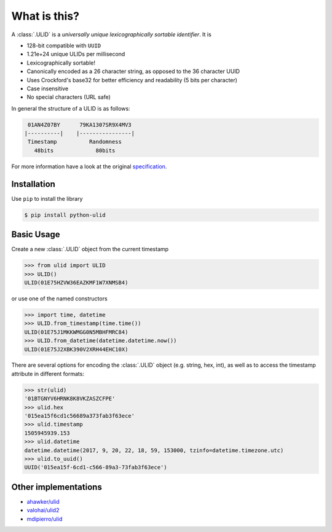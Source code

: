 .. raw:: html

   <p align="center">
      <a href=""https://python-ulid.readthedocs.io>
         <img src="./logo.png" width="360" alt="ulid" />
      </a>
      <br />
      <br />
   </p>
   <p align="center">
      <a href="https://pypi.python.org/pypi/python-ulid">
         <img src="https://img.shields.io/pypi/v/python-ulid.svg?style=flat-square" />
      </a>
      <a href="https://img.shields.io/codecov/c/github/mdomke/python-ulid.svg?style=flat-square">
         <img src="https://codecov.io/gh/mdomke/python-ulid" />
      </a>
      <a href="https://img.shields.io/github/workflow/status/mdomke/python-ulid/lint-and-test?style=flat-square">
         <img src="https://github.com/mdomke/python-ulid/actions?query=workflow%3Alint-and-test" />
      </a>
      <a href="https://readthedocs.org/projects/python-ulid/badge/?version=latest&style=flat-square">
         <img src="https://python-ulid.readthedocs.io" />
      </a>
      <a href="https://img.shields.io/badge/code%20style-black-000000.svg?style=flat-square">
         <img src="https://black.readthedocs.io/en/stable/index.html" />
      </a>
   </p>


What is this?
=============

.. teaser-begin

A :class:`.ULID` is a *universally unique lexicographically sortable identifier*. It is

* 128-bit compatible with ``UUID``
* 1.21e+24 unique ULIDs per millisecond
* Lexicographically sortable!
* Canonically encoded as a 26 character string, as opposed to the 36 character UUID
* Uses Crockford's base32 for better efficiency and readability (5 bits per character)
* Case insensitive
* No special characters (URL safe)

In general the structure of a ULID is as follows:

.. code-block:: text

   01AN4Z07BY      79KA1307SR9X4MV3
  |----------|    |----------------|
   Timestamp          Randomness
     48bits             80bits


For more information have a look at the original
`specification <https://github.com/alizain/ulid#specification>`_.

.. teaser-end

.. installation-begin

Installation
------------

Use ``pip`` to install the library

.. code-block:: bash

  $ pip install python-ulid

.. installation-end

.. usage-begin

Basic Usage
-----------

Create a new :class:`.ULID` object from the current timestamp

.. code-block:: pycon

   >>> from ulid import ULID
   >>> ULID()
   ULID(01E75HZVW36EAZKMF1W7XNMSB4)

or use one of the named constructors

.. code-block:: pycon

   >>> import time, datetime
   >>> ULID.from_timestamp(time.time())
   ULID(01E75J1MKKWMGG0N5MBHFMRC84)
   >>> ULID.from_datetime(datetime.datetime.now())
   ULID(01E75J2XBK390V2XRH44EHC10X)

There are several options for encoding the :class:`.ULID` object (e.g. string, hex, int),
as well as to access the timestamp attribute in different formats:

.. code-block:: pycon

   >>> str(ulid)
   '01BTGNYV6HRNK8K8VKZASZCFPE'
   >>> ulid.hex
   '015ea15f6cd1c56689a373fab3f63ece'
   >>> ulid.timestamp
   1505945939.153
   >>> ulid.datetime
   datetime.datetime(2017, 9, 20, 22, 18, 59, 153000, tzinfo=datetime.timezone.utc)
   >>> ulid.to_uuid()
   UUID('015ea15f-6cd1-c566-89a3-73fab3f63ece')

.. usage-end


Other implementations
---------------------

* `ahawker/ulid <https://github.com/ahawker/ulid>`_
* `valohai/ulid2 <https://github.com/valohai/ulid2>`_
* `mdipierro/ulid <https://github.com/mdipierro/ulid>`_
